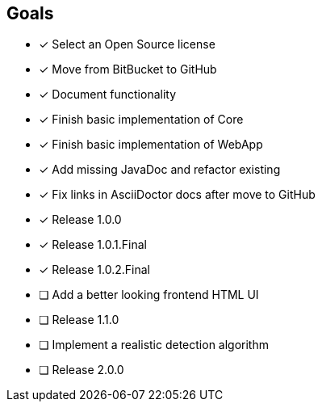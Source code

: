 == Goals

* [x] Select an Open Source license
* [x] Move from BitBucket to GitHub
* [x] Document functionality
* [x] Finish basic implementation of Core
* [x] Finish basic implementation of WebApp
* [x] Add missing JavaDoc and refactor existing
* [x] Fix links in AsciiDoctor docs after move to GitHub
* [x] Release 1.0.0
* [x] Release 1.0.1.Final
* [x] Release 1.0.2.Final
* [ ] Add a better looking frontend HTML UI
* [ ] Release 1.1.0
* [ ] Implement a realistic detection algorithm
* [ ] Release 2.0.0
